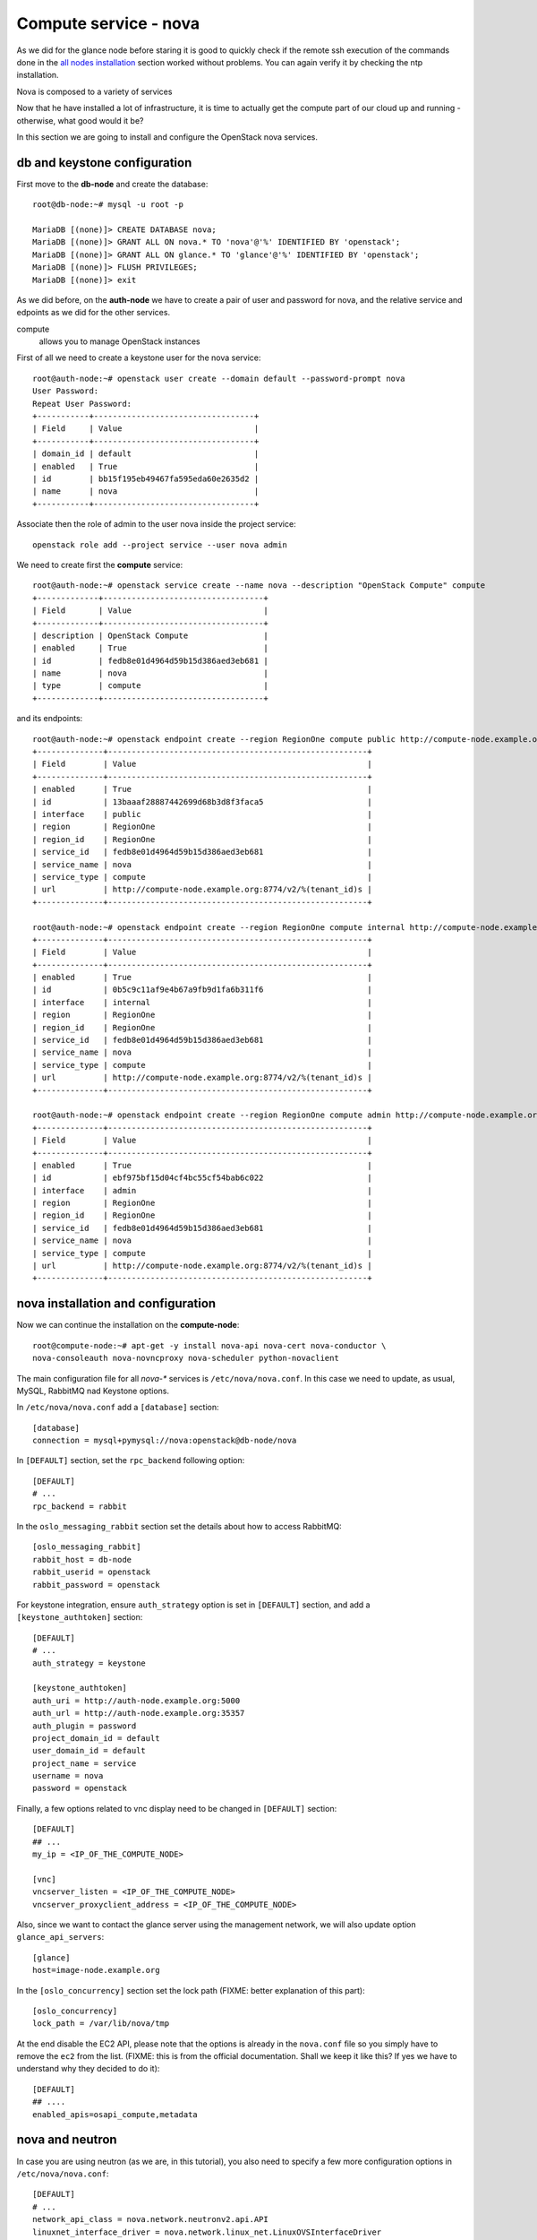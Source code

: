 ----------------------
Compute service - nova
----------------------

As we did for the glance node before staring it is good to quickly
check if the remote ssh execution of the commands done in the `all
nodes installation <basic_services.rst#all-nodes-installation>`_
section worked without problems. You can again verify it by checking
the ntp installation.

Nova is composed to a variety of services

Now that he have installed a lot of infrastructure, it is time to actually get the 
compute part of our cloud up and running - otherwise, what good would it be?

In this section we are going to install and configure
the OpenStack nova services. 

db and keystone configuration
-----------------------------

First move to the **db-node** and create the database::

    root@db-node:~# mysql -u root -p
    
    MariaDB [(none)]> CREATE DATABASE nova;
    MariaDB [(none)]> GRANT ALL ON nova.* TO 'nova'@'%' IDENTIFIED BY 'openstack';
    MariaDB [(none)]> GRANT ALL ON glance.* TO 'glance'@'%' IDENTIFIED BY 'openstack';
    MariaDB [(none)]> FLUSH PRIVILEGES; 
    MariaDB [(none)]> exit


As we did before, on the **auth-node** we have to create a pair of
user and password for nova, and the relative service and edpoints
as we did for the other services.

..  
  but in this case we need to create **two**
  different services and endpoints, since OpenStack also has a
  compatibility layer to Amazon EC2 API:

compute
    allows you to manage OpenStack instances

..
  ec2
    compatibility layer on top of the nova service, which allows you
    to use the same APIs you would use with Amazon EC2

First of all we need to create a keystone user for the nova service::

   root@auth-node:~# openstack user create --domain default --password-prompt nova
   User Password:
   Repeat User Password:
   +-----------+----------------------------------+
   | Field     | Value                            |
   +-----------+----------------------------------+
   | domain_id | default                          |
   | enabled   | True                             |
   | id        | bb15f195eb49467fa595eda60e2635d2 |
   | name      | nova                             |
   +-----------+----------------------------------+

Associate then the role of admin to the user nova inside the project service::

   openstack role add --project service --user nova admin 

We need to create first the **compute** service::

   root@auth-node:~# openstack service create --name nova --description "OpenStack Compute" compute
   +-------------+----------------------------------+
   | Field       | Value                            |
   +-------------+----------------------------------+
   | description | OpenStack Compute                |
   | enabled     | True                             |
   | id          | fedb8e01d4964d59b15d386aed3eb681 |
   | name        | nova                             |
   | type        | compute                          |
   +-------------+----------------------------------+

and its endpoints::

    root@auth-node:~# openstack endpoint create --region RegionOne compute public http://compute-node.example.org:8774/v2/%\(tenant_id\)s
    +--------------+-------------------------------------------------------+
    | Field        | Value                                                 |
    +--------------+-------------------------------------------------------+
    | enabled      | True                                                  |
    | id           | 13baaaf28887442699d68b3d8f3faca5                      |
    | interface    | public                                                |
    | region       | RegionOne                                             |
    | region_id    | RegionOne                                             |
    | service_id   | fedb8e01d4964d59b15d386aed3eb681                      |
    | service_name | nova                                                  |
    | service_type | compute                                               |
    | url          | http://compute-node.example.org:8774/v2/%(tenant_id)s |
    +--------------+-------------------------------------------------------+

    root@auth-node:~# openstack endpoint create --region RegionOne compute internal http://compute-node.example.org:8774/v2/%\(tenant_id\)s
    +--------------+-------------------------------------------------------+
    | Field        | Value                                                 |
    +--------------+-------------------------------------------------------+
    | enabled      | True                                                  |
    | id           | 0b5c9c11af9e4b67a9fb9d1fa6b311f6                      |
    | interface    | internal                                              |
    | region       | RegionOne                                             |
    | region_id    | RegionOne                                             |
    | service_id   | fedb8e01d4964d59b15d386aed3eb681                      |
    | service_name | nova                                                  |
    | service_type | compute                                               |
    | url          | http://compute-node.example.org:8774/v2/%(tenant_id)s |
    +--------------+-------------------------------------------------------+

    root@auth-node:~# openstack endpoint create --region RegionOne compute admin http://compute-node.example.org:8774/v2/%\(tenant_id\)s
    +--------------+-------------------------------------------------------+
    | Field        | Value                                                 |
    +--------------+-------------------------------------------------------+
    | enabled      | True                                                  |
    | id           | ebf975bf15d04cf4bc55cf54bab6c022                      |
    | interface    | admin                                                 |
    | region       | RegionOne                                             |
    | region_id    | RegionOne                                             |
    | service_id   | fedb8e01d4964d59b15d386aed3eb681                      |
    | service_name | nova                                                  |
    | service_type | compute                                               |
    | url          | http://compute-node.example.org:8774/v2/%(tenant_id)s |
    +--------------+-------------------------------------------------------+


nova installation and configuration
-----------------------------------

Now we can continue the installation on the **compute-node**::

  root@compute-node:~# apt-get -y install nova-api nova-cert nova-conductor \
  nova-consoleauth nova-novncproxy nova-scheduler python-novaclient
 
The main configuration file for all `nova-*` services is
``/etc/nova/nova.conf``. In this case we need to update, as usual,
MySQL, RabbitMQ nad Keystone options.

In ``/etc/nova/nova.conf`` add a ``[database]`` section::

    [database]
    connection = mysql+pymysql://nova:openstack@db-node/nova

In ``[DEFAULT]`` section, set the ``rpc_backend`` following option::

    [DEFAULT]
    # ...
    rpc_backend = rabbit

In the ``oslo_messaging_rabbit`` section set the details about how to
access RabbitMQ::

    [oslo_messaging_rabbit]
    rabbit_host = db-node
    rabbit_userid = openstack
    rabbit_password = openstack

For keystone integration, ensure ``auth_strategy`` option is set in
``[DEFAULT]`` section, and add a ``[keystone_authtoken]`` section::

    [DEFAULT]
    # ...
    auth_strategy = keystone

    [keystone_authtoken]
    auth_uri = http://auth-node.example.org:5000
    auth_url = http://auth-node.example.org:35357
    auth_plugin = password
    project_domain_id = default
    user_domain_id = default
    project_name = service
    username = nova
    password = openstack

Finally, a few options related to vnc display need to be changed in
``[DEFAULT]`` section::

   [DEFAULT]
   ## ...
   my_ip = <IP_OF_THE_COMPUTE_NODE> 

   [vnc]
   vncserver_listen = <IP_OF_THE_COMPUTE_NODE> 
   vncserver_proxyclient_address = <IP_OF_THE_COMPUTE_NODE> 

Also, since we want to contact the glance server using the management
network, we will also update option ``glance_api_servers``::

    [glance]
    host=image-node.example.org

In the ``[oslo_concurrency]`` section set the lock path (FIXME: better explanation of this part)::

    [oslo_concurrency]
    lock_path = /var/lib/nova/tmp

At the end disable the EC2 API, please note that the options is already in the ``nova.conf`` file
so you simply have to remove the ``ec2`` from the list. (FIXME: this is from the official documentation.
Shall we keep it like this? If yes we have to understand why they decided to do it)::

    [DEFAULT]
    ## ....
    enabled_apis=osapi_compute,metadata

nova and neutron
----------------

In case you are using neutron (as we are, in this tutorial), you also
need to specify a few more configuration options in
``/etc/nova/nova.conf``::

    [DEFAULT]
    # ...
    network_api_class = nova.network.neutronv2.api.API
    linuxnet_interface_driver = nova.network.linux_net.LinuxOVSInterfaceDriver
    firewall_driver = nova.virt.firewall.NoopFirewallDriver
    security_group_api = neutron

    [neutron]
    auth_strategy = keystone
    admin_tenant_name = service
    admin_username = neutron
    admin_password = openstack
    admin_auth_url = http://auth-node.example.org:35357/v2.0

..
   ::
       # Imaging service
       glance_api_servers=10.0.0.5:9292
       image_service=nova.image.glance.GlanceImageService

       # Vnc configuration
       novnc_enabled=true
       novncproxy_base_url=http://10.0.0.6:6080/vnc_auto.html
       novncproxy_port=6080
       vncserver_proxyclient_address=10.0.0.6
       vncserver_listen=0.0.0.0

       # Compute #
       compute_driver=libvirt.LibvirtDriver

       # Cinder #
       volume_api_class=nova.volume.cinder.API
       osapi_volume_listen_port=5900

       auth_strategy=keystone
       [keystone_authtoken]
       auth_host = 10.0.0.4
       auth_port = 35357
       auth_protocol = http
       admin_tenant_name = service
       admin_user = nova
       admin_password = novaServ

Sync the nova database::

    root@compute-node:~# /bin/sh -c "nova-manage db sync" nova 

Restart all the nova services::

    root@compute-node:~# for serv in \
        nova-{api,conductor,scheduler,novncproxy,consoleauth,cert};\
        do service $serv restart; done

``nova-manage`` can be used to check the status of the services::

    root@compute-node:~# nova-manage service list
    Binary           Host                                 Zone             Status     State Updated_At
    nova-conductor   compute-node                             internal         enabled    :-)   2014-08-16 16:18:53
    nova-scheduler   compute-node                             internal         enabled    :-)   2014-08-16 16:18:48
    nova-consoleauth compute-node                             internal         enabled    :-)   2014-08-26 16:18:54
    nova-cert        compute-node                             internal         enabled    :-)   2014-08-16 16:18:52

Similar output is given by ``nova service-list`` and ``nova host-list`` commands, although ``nova-manage`` 
has direct access to the database, therefore must run on an host with the correct ``nova.conf``, while the
``nova`` commands uses the network API, so you can run them from a computer not part of the cloud.

testing
-------

So far we cannot run an instance yet, but we can check if nova is able to talk to the services already installed.
As usual, you can set the environment variables to use the ``nova`` command line without having to specify the 
credentials via command line options::

    root@compute-node:~# export OS_PROJECT_DOMAIN_ID=default
    root@compute-node:~# export OS_USER_DOMAIN_ID=default
    root@compute-node:~# export OS_PROJECT_NAME=admin
    root@compute-node:~# export OS_TENANT_NAME=admin
    root@compute-node:~# export OS_USERNAME=admin
    root@compute-node:~# export OS_PASSWORD=openstack
    root@compute-node:~# export OS_AUTH_URL=http://auth-node.example.org:35357/v3
    root@compute-node:~# export OS_IDENTITY_API_VERSION=3

You may want to save those variables in a file and source it next time you need to perform administrative
operations on the compute node.

you can check the status of the nova service::

    root@compute-node:~# nova service-list
    +----+------------------+--------------+----------+---------+-------+----------------------------+-----------------+
    | Id | Binary           | Host         | Zone     | Status  | State | Updated_at                 | Disabled Reason |
    +----+------------------+--------------+----------+---------+-------+----------------------------+-----------------+
    | 1  | nova-cert        | compute-node | internal | enabled | up    | 2015-11-26T13:11:31.000000 | -               |
    | 2  | nova-consoleauth | compute-node | internal | enabled | up    | 2015-11-26T13:11:27.000000 | -               |
    | 3  | nova-scheduler   | compute-node | internal | enabled | up    | 2015-11-26T13:11:31.000000 | -               |
    | 4  | nova-conductor   | compute-node | internal | enabled | up    | 2015-11-26T13:11:36.000000 | -               |
    +----+------------------+--------------+----------+---------+-------+----------------------------+-----------------+

but you can also work with glance images::

    root@compute-node:~# nova image-list
    +--------------------------------------+--------------+--------+--------+
    | ID                                   | Name         | Status | Server |
    +--------------------------------------+--------------+--------+--------+
    | 79af6953-6bde-463d-8c02-f10aca227ef4 | cirros-0.3.0 | ACTIVE |        |
    +--------------------------------------+--------------+--------+--------+

..
nova volume-* commands seem to be deprecates::

    root@compute-node:~# nova volume-create --display-name test2 1
    +---------------------+--------------------------------------+
    | Property            | Value                                |
    +---------------------+--------------------------------------+
    | status              | creating                             |
    | display_name        | test2                                |
    | attachments         | []                                   |
    | availability_zone   | nova                                 |
    | bootable            | false                                |
    | created_at          | 2013-08-16T16:26:19.627854           |
    | display_description | None                                 |
    | volume_type         | None                                 |
    | snapshot_id         | None                                 |
    | source_volid        | None                                 |
    | size                | 1                                    |
    | id                  | 180a081a-065b-497e-998d-aa32c7c295cc |
    | metadata            | {}                                   |
    +---------------------+--------------------------------------+
    root@compute-node:~# nova volume-list
    +--------------------------------------+-----------+--------------+------+-------------+-------------+
    | ID                                   | Status    | Display Name | Size | Volume Type | Attached to |
    +--------------------------------------+-----------+--------------+------+-------------+-------------+
    | 180a081a-065b-497e-998d-aa32c7c295cc | available | test2        | 1    | None        |             |
    +--------------------------------------+-----------+--------------+------+-------------+-------------+


The ``nova`` command line tool is the main command used to manage instances, but we need to 
complete the OpenStack installation in order to test it.

Horizon
-------

On the **compute-node**::

    root@compute-node:# apt-get install openstack-dashboard

Edit the file ``/etc/openstack-dashboard/local_settings.py`` and
update the ``OPENSTACK_HOST`` variable::

    OPENSTACK_HOST = "auth-node.example.org"

Now, you should be able to connect to the compute-node node by opening the
URL ``http://<IP_OF_THE_COMPUTE_NODE>/horizon`` 
(replace with the ip in openstack-priv of your compute-node) on your web browser

Is it working? If not why?

..
   Keystone is then checking on what the users/tenants are "supposed" to
   see (in terms of images, quotes, etc). Working nodes are periodically
   writing their status in the nova-database. When a new request arrives
   it is processed by the nova-scheduler which writes in the
   nova-database when a matchmaking with a free resource has been
   accomplished. On the next poll when the resource reads the
   nova-database it "realizes" that it is supposed to start a
   new VM. nova-compute writes then the status inside the nova database.

   Different scheduling policy and options can be set in the nova's configuration file.

.. FIXME: Shall we do EC2?
   Notes on EC2 compatible interface
   ---------------------------------
   
   The EC2 compatibility layer in nova is provided by the **nova-api**
   service together with the native interface. There also is a
   **nova-api-ec2** service which is used *as a replacement* of
   **nova-api** if you only need the EC2 API and you don't want the
   native apis, although in our case we need both.
   
   The EC2 compatibility layer, however, need one more configuration
   option we didn't define. 
   
   Edit ``/etc/nova/nova.conf`` on the **compute-node** and add the following
   option::
   
       keystone_ec2_url=http://auth-node.example.org:5000/v2.0/ec2tokens
   
   Please note that this is an url pointing to the keystone service, but
   with an additional ``ec2tokens``. This is used by the **nova-api**
   service to validate ec2-style tokens, and by default points to
   localhost.
   
   working with the EC2 interface
   ++++++++++++++++++++++++++++++
   
   To access an EC2 endpoint you need to get an **access key** and a
   **secret key**. These are temporary tokens you can create and delete,
   so that you don't have to use your login and password all the time,
   and you can actually *lend* them to other people to allow them to run
   virtual machines on your behalf without having to give them your login
   and password. You can delete them whenever you want.
   
   To create a new pair of ec2 credentials you can run::
   
       root@compute-node:~# keystone ec2-credentials-create
       +-----------+----------------------------------+
       |  Property |              Value               |
       +-----------+----------------------------------+
       |   access  | c22f5770ee924f25b4c7b091f521b15f |
       |   secret  | 78b92ddde8134b46a05dbd91023e27db |
       | tenant_id | acdbdb11d3334ed987869316d0039856 |
       |  user_id  | 13ff2976843649669c4911ec156eaa3f |
       +-----------+----------------------------------+
   
   You can later on delete a pair of ec2 credentials with ``keystone
   ec2-credentials-delete --access <access_key>``
   
   If you want to test the EC2 interface the easiest way is to install
   the **euca2ools** tool::
   
       root@compute-node:~# apt-get install euca2ools
   
   and then run, for instance, the command::
   
       root@compute-node:~# euca-describe-images \
         --access-key c22f5770ee924f25b4c7b091f521b15f \
         --secret-key 78b92ddde8134b46a05dbd91023e27db \
         -U http://compute-node.example.org:8773/services/Cloud
       IMAGE	ami-00000001	None (Cirros-0.3.0-x86_64)	0aacc603e6dd425caa51db0d07957412	available	private			machine				instance-store
   
   There are two things to note about this command:
   
   * the URL we are using this time is *not* the keystone url. This
     because the service providing the EC2 compatibility layer is
     **nova-api** instead, so we have to use the URL we used as endpoint
     for the **ec2** service
   
   * the image id returned by the previous command is *not* directly
     related to the image id used in glance. Instead, it is an ``ami-*``
     id (similar to the IDs used by amazon images). Actually, there is no
     easy way to get the ami id knowing the glance id, so you have to
     use the image name whenever it is possible to identify the right
     image.
   
   Also for the euca2ools and for most of the EC2 libraries, setting the
   following environment variables allows you to avoid explicitly specify
   access/secret keys and endpoint url::
   
       root@compute-node:~# export EC2_ACCESS_KEY=445f486efe1a4eeea2c924d0252ff269
       root@compute-node:~# export EC2_SECRET_KEY=ff98e8529e2543aebf6f001c74d65b17
       root@compute-node:~# export EC2_URL=http://compute-node.example.org:8773/services/Cloud


`Next: neutron - Network service - *complex* version <neutron.rst>`_

